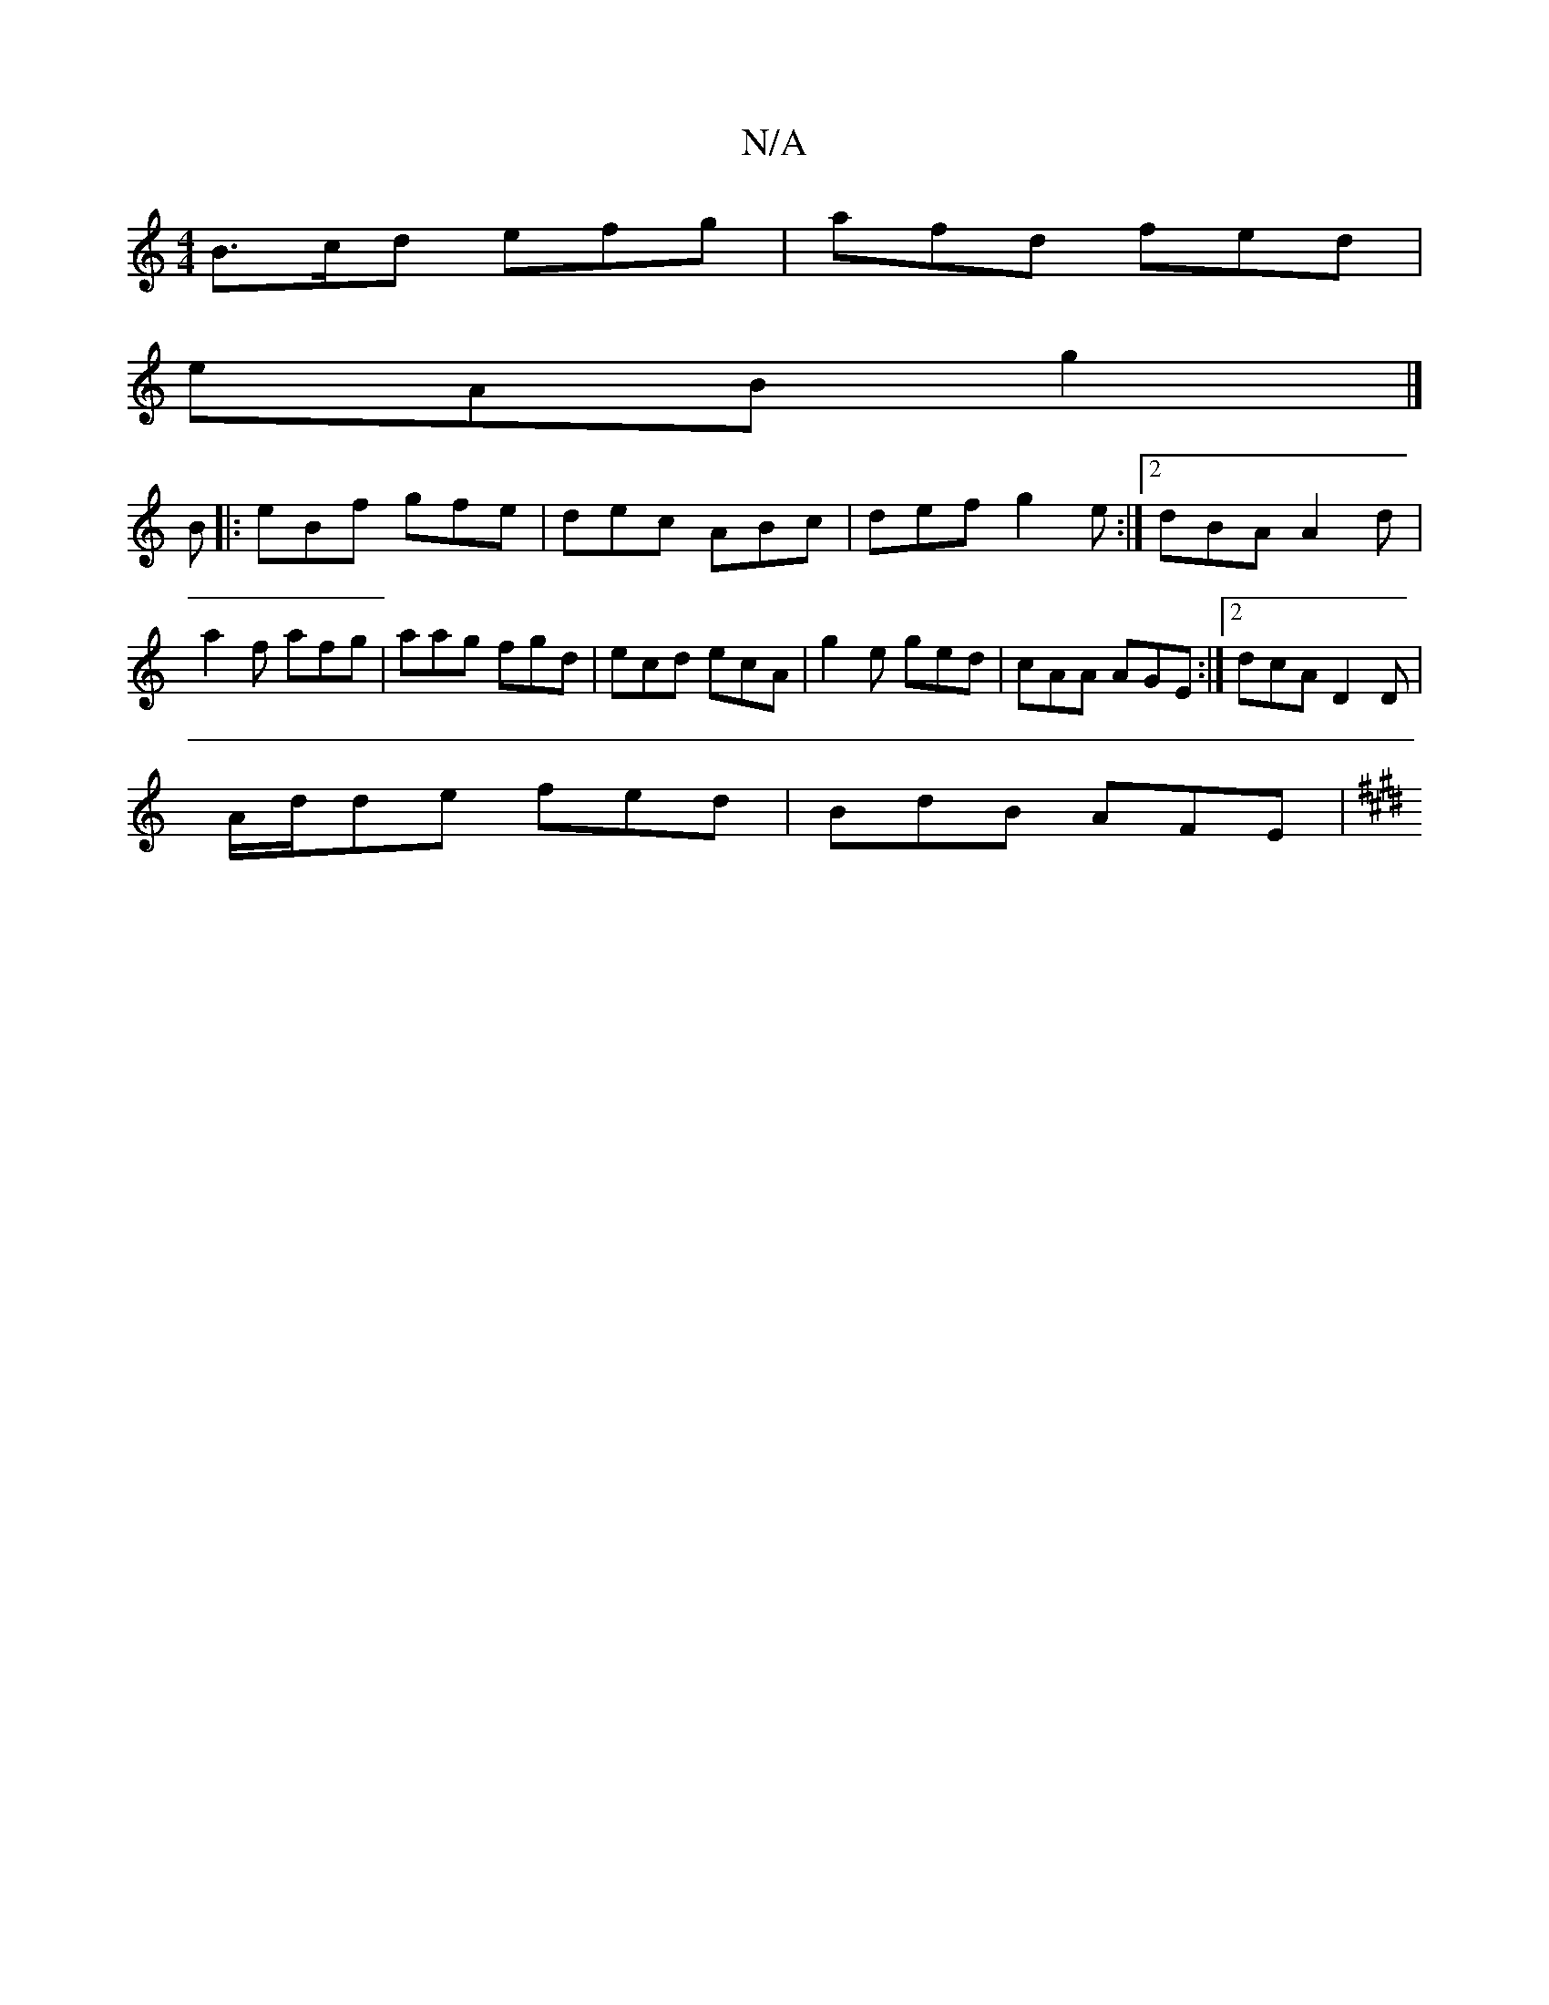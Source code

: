 X:1
T:N/A
M:4/4
R:N/A
K:Cmajor
B>cd efg|afd fed|
eAB g2|]
B|: eBf gfe | dec ABc | def g2e :|2 dBA A2 d |
a2 f afg | aag fgd|ecd ecA|g2e ged|cAA AGE:|2 dcA D2 D |
A/d/de fed |BdB AFE |
[K:E3 A3 BAG | ABe e2d e2 g a2f|gfa gag gfe|dce